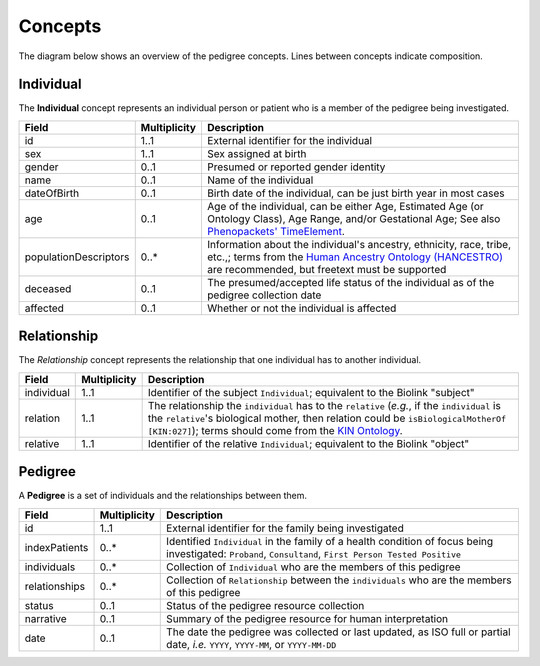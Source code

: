 #######
Concepts
#######

The diagram below shows an overview of the pedigree concepts. Lines between concepts indicate composition.

.. figure:: images/classes.png
   :alt: Overview of concepts

Individual
==========

The **Individual** concept represents an individual person or patient who is a member of the pedigree being investigated.

.. list-table::
   :header-rows: 1

   * - Field
     - Multiplicity
     - Description
   * - id
     - 1..1
     - External identifier for the individual
   * - sex
     - 1..1
     - Sex assigned at birth
   * - gender
     - 0..1
     - Presumed or reported gender identity
   * - name
     - 0..1
     - Name of the individual
   * - dateOfBirth
     - 0..1
     - Birth date of the individual, can be just birth year in most cases
   * - age
     - 0..1
     - Age of the individual, can be either Age, Estimated Age (or Ontology Class), Age Range, and/or Gestational Age; See also `Phenopackets' TimeElement <https://phenopacket-schema.readthedocs.io/en/latest/time-element.html#rsttimeelement>`_.
   * - populationDescriptors
     - 0..*
     - Information about the individual's ancestry, ethnicity, race, tribe, etc.,; terms from the `Human Ancestry Ontology (HANCESTRO) <https://www.ebi.ac.uk/ols/ontologies/hancestro>`_ are recommended, but freetext must be supported
   * - deceased
     - 0..1
     - The presumed/accepted life status of the individual as of the pedigree collection date
   * - affected
     - 0..1
     - Whether or not the individual is affected


Relationship
============

The *Relationship* concept represents the relationship that one individual has to another individual.

.. list-table::
   :header-rows: 1

   * - Field
     - Multiplicity
     - Description
   * - individual
     - 1..1
     - Identifier of the subject ``Individual``; equivalent to the Biolink "subject"
   * - relation
     - 1..1
     - The relationship the ``individual`` has to the ``relative`` (*e.g.*, if the ``individual`` is the ``relative``'s biological mother, then relation could be ``isBiologicalMotherOf`` ``[KIN:027]``); terms should come from the `KIN Ontology <http://purl.org/ga4gh/kin.owl>`_.
   * - relative
     - 1..1
     - Identifier of the relative ``Individual``; equivalent to the Biolink "object"


Pedigree
========

A **Pedigree** is a set of individuals and the relationships between them.

.. list-table::
   :header-rows: 1

   * - Field
     - Multiplicity
     - Description
   * - id
     - 1..1
     - External identifier for the family being investigated
   * - indexPatients
     - 0..*
     - Identified ``Individual`` in the family of a health condition of focus being investigated: ``Proband``, ``Consultand``, ``First Person Tested Positive``
   * - individuals
     - 0..*
     - Collection of ``Individual`` who are the members of this pedigree
   * - relationships
     - 0..*
     - Collection of ``Relationship`` between the ``individuals`` who are the members of this pedigree
   * - status
     - 0..1
     - Status of the pedigree resource collection
   * - narrative
     - 0..1
     - Summary of the pedigree resource for human interpretation
   * - date
     - 0..1
     - The date the pedigree was collected or last updated, as ISO full or partial date, *i.e.* ``YYYY``, ``YYYY-MM``, or ``YYYY-MM-DD``

